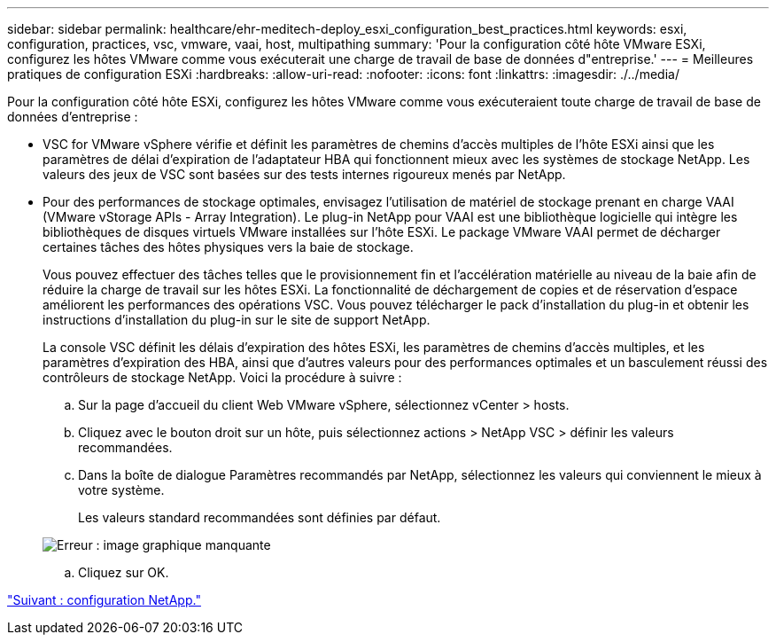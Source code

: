 ---
sidebar: sidebar 
permalink: healthcare/ehr-meditech-deploy_esxi_configuration_best_practices.html 
keywords: esxi, configuration, practices, vsc, vmware, vaai, host, multipathing 
summary: 'Pour la configuration côté hôte VMware ESXi, configurez les hôtes VMware comme vous exécuterait une charge de travail de base de données d"entreprise.' 
---
= Meilleures pratiques de configuration ESXi
:hardbreaks:
:allow-uri-read: 
:nofooter: 
:icons: font
:linkattrs: 
:imagesdir: ./../media/


Pour la configuration côté hôte ESXi, configurez les hôtes VMware comme vous exécuteraient toute charge de travail de base de données d'entreprise :

* VSC for VMware vSphere vérifie et définit les paramètres de chemins d'accès multiples de l'hôte ESXi ainsi que les paramètres de délai d'expiration de l'adaptateur HBA qui fonctionnent mieux avec les systèmes de stockage NetApp. Les valeurs des jeux de VSC sont basées sur des tests internes rigoureux menés par NetApp.
* Pour des performances de stockage optimales, envisagez l'utilisation de matériel de stockage prenant en charge VAAI (VMware vStorage APIs - Array Integration). Le plug-in NetApp pour VAAI est une bibliothèque logicielle qui intègre les bibliothèques de disques virtuels VMware installées sur l'hôte ESXi. Le package VMware VAAI permet de décharger certaines tâches des hôtes physiques vers la baie de stockage.
+
Vous pouvez effectuer des tâches telles que le provisionnement fin et l'accélération matérielle au niveau de la baie afin de réduire la charge de travail sur les hôtes ESXi. La fonctionnalité de déchargement de copies et de réservation d'espace améliorent les performances des opérations VSC. Vous pouvez télécharger le pack d'installation du plug-in et obtenir les instructions d'installation du plug-in sur le site de support NetApp.

+
La console VSC définit les délais d'expiration des hôtes ESXi, les paramètres de chemins d'accès multiples, et les paramètres d'expiration des HBA, ainsi que d'autres valeurs pour des performances optimales et un basculement réussi des contrôleurs de stockage NetApp. Voici la procédure à suivre :

+
.. Sur la page d'accueil du client Web VMware vSphere, sélectionnez vCenter > hosts.
.. Cliquez avec le bouton droit sur un hôte, puis sélectionnez actions > NetApp VSC > définir les valeurs recommandées.
.. Dans la boîte de dialogue Paramètres recommandés par NetApp, sélectionnez les valeurs qui conviennent le mieux à votre système.
+
Les valeurs standard recommandées sont définies par défaut.

+
image:ehr-meditech-deploy_image7.png["Erreur : image graphique manquante"]

.. Cliquez sur OK.




link:ehr-meditech-deploy_netapp_configuration.html["Suivant : configuration NetApp."]
